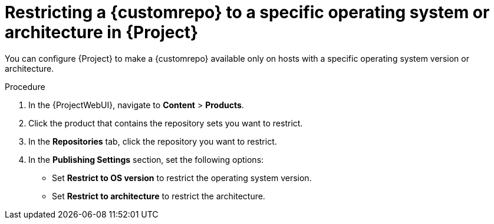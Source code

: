 :_mod-docs-content-type: PROCEDURE

[id="Restricting_a_{customrepoid}_to_a_Specific_operating_system_Version_or_Architecture_in_Project_{context}"]
= Restricting a {customrepo} to a specific operating system or architecture in {Project}

[role="_abstract"]
You can configure {Project} to make a {customrepo} available only on hosts with a specific operating system version or architecture.
ifdef::client-content-dnf[]
For example, you can restrict a {customrepo} only to {client-os}{nbsp}{client-os-major} hosts.
endif::[]

ifdef::satellite[]
[NOTE]
====
Only restrict architecture and operating system version for custom products.
{Project} applies these restrictions automatically for Red{nbsp}Hat repositories.
====
endif::[]

.Procedure
. In the {ProjectWebUI}, navigate to *Content* > *Products*.
. Click the product that contains the repository sets you want to restrict.
. In the *Repositories* tab, click the repository you want to restrict.
. In the *Publishing Settings* section, set the following options:
+
* Set *Restrict to OS version* to restrict the operating system version.
+
* Set *Restrict to architecture* to restrict the architecture.
